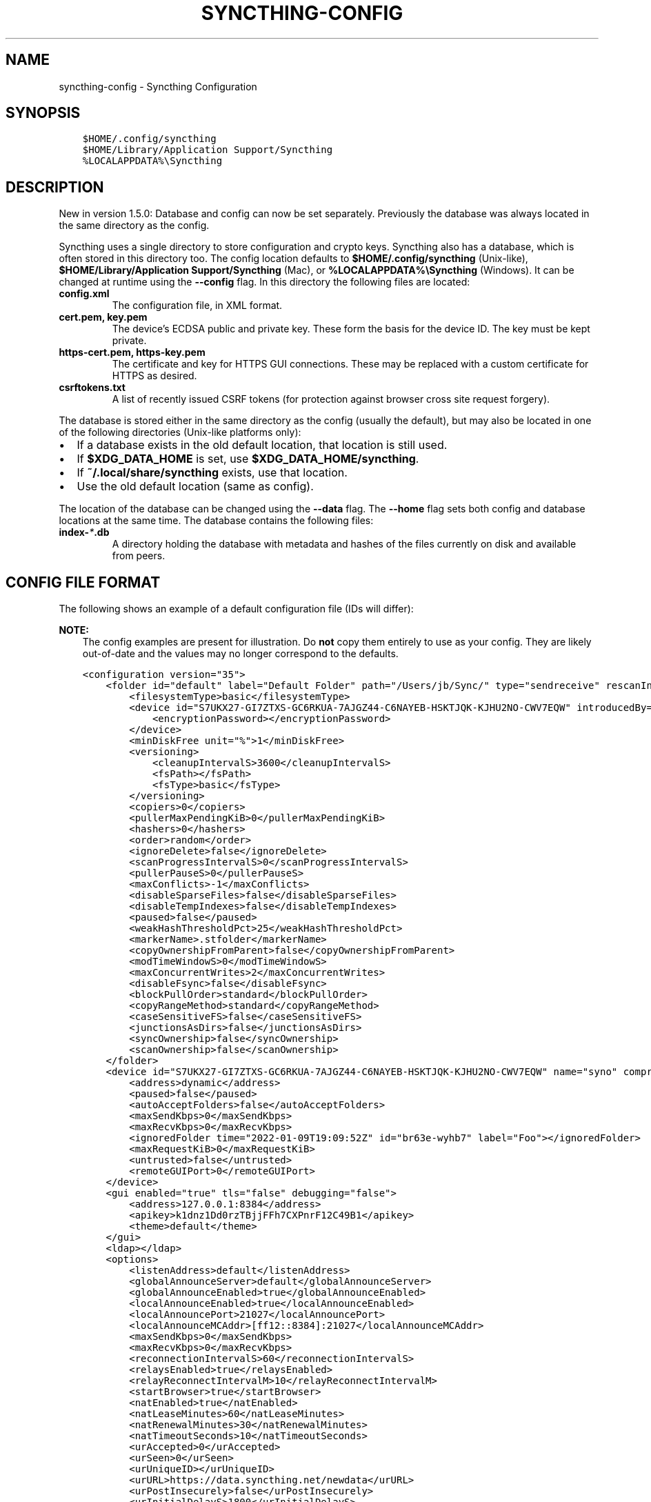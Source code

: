 .\" Man page generated from reStructuredText.
.
.
.nr rst2man-indent-level 0
.
.de1 rstReportMargin
\\$1 \\n[an-margin]
level \\n[rst2man-indent-level]
level margin: \\n[rst2man-indent\\n[rst2man-indent-level]]
-
\\n[rst2man-indent0]
\\n[rst2man-indent1]
\\n[rst2man-indent2]
..
.de1 INDENT
.\" .rstReportMargin pre:
. RS \\$1
. nr rst2man-indent\\n[rst2man-indent-level] \\n[an-margin]
. nr rst2man-indent-level +1
.\" .rstReportMargin post:
..
.de UNINDENT
. RE
.\" indent \\n[an-margin]
.\" old: \\n[rst2man-indent\\n[rst2man-indent-level]]
.nr rst2man-indent-level -1
.\" new: \\n[rst2man-indent\\n[rst2man-indent-level]]
.in \\n[rst2man-indent\\n[rst2man-indent-level]]u
..
.TH "SYNCTHING-CONFIG" "5" "Aug 14, 2022" "v1.20.4" "Syncthing"
.SH NAME
syncthing-config \- Syncthing Configuration
.SH SYNOPSIS
.INDENT 0.0
.INDENT 3.5
.sp
.nf
.ft C
$HOME/.config/syncthing
$HOME/Library/Application Support/Syncthing
%LOCALAPPDATA%\eSyncthing
.ft P
.fi
.UNINDENT
.UNINDENT
.SH DESCRIPTION
.sp
New in version 1.5.0: Database and config can now be set separately. Previously the database was
always located in the same directory as the config.

.sp
Syncthing uses a single directory to store configuration and crypto keys.
Syncthing also has a database, which is often stored in this directory too.
The config location defaults to \fB$HOME/.config/syncthing\fP
(Unix\-like), \fB$HOME/Library/Application Support/Syncthing\fP (Mac),
or \fB%LOCALAPPDATA%\eSyncthing\fP (Windows). It can be changed at runtime
using the \fB\-\-config\fP flag. In this directory the following files are
located:
.INDENT 0.0
.TP
.B \fBconfig.xml\fP
The configuration file, in XML format.
.TP
.B \fBcert.pem\fP, \fBkey.pem\fP
The device’s ECDSA public and private key. These form the basis for the
device ID. The key must be kept private.
.TP
.B \fBhttps\-cert.pem\fP, \fBhttps\-key.pem\fP
The certificate and key for HTTPS GUI connections. These may be replaced
with a custom certificate for HTTPS as desired.
.TP
.B \fBcsrftokens.txt\fP
A list of recently issued CSRF tokens (for protection against browser cross
site request forgery).
.UNINDENT
.sp
The database is stored either in the same directory as the config (usually the
default), but may also be located in one of the following directories (Unix\-like
platforms only):
.INDENT 0.0
.IP \(bu 2
If a database exists in the old default location, that location is
still used.
.IP \(bu 2
If \fB$XDG_DATA_HOME\fP is set, use \fB$XDG_DATA_HOME/syncthing\fP\&.
.IP \(bu 2
If \fB~/.local/share/syncthing\fP exists, use that location.
.IP \(bu 2
Use the old default location (same as config).
.UNINDENT
.sp
The location of the database can be changed using the \fB\-\-data\fP flag. The
\fB\-\-home\fP flag sets both config and database locations at the same time.
The database contains the following files:
.INDENT 0.0
.TP
.B \fBindex\-\fP\fI*\fP\fB\&.db\fP
A directory holding the database with metadata and hashes of the files
currently on disk and available from peers.
.UNINDENT
.SH CONFIG FILE FORMAT
.sp
The following shows an example of a default configuration file (IDs will differ):
.sp
\fBNOTE:\fP
.INDENT 0.0
.INDENT 3.5
The config examples are present for illustration. Do \fBnot\fP copy them
entirely to use as your config. They are likely out\-of\-date and the values
may no longer correspond to the defaults.
.UNINDENT
.UNINDENT
.INDENT 0.0
.INDENT 3.5
.sp
.nf
.ft C
<configuration version="35">
    <folder id="default" label="Default Folder" path="/Users/jb/Sync/" type="sendreceive" rescanIntervalS="3600" fsWatcherEnabled="true" fsWatcherDelayS="10" ignorePerms="false" autoNormalize="true">
        <filesystemType>basic</filesystemType>
        <device id="S7UKX27\-GI7ZTXS\-GC6RKUA\-7AJGZ44\-C6NAYEB\-HSKTJQK\-KJHU2NO\-CWV7EQW" introducedBy="">
            <encryptionPassword></encryptionPassword>
        </device>
        <minDiskFree unit="%">1</minDiskFree>
        <versioning>
            <cleanupIntervalS>3600</cleanupIntervalS>
            <fsPath></fsPath>
            <fsType>basic</fsType>
        </versioning>
        <copiers>0</copiers>
        <pullerMaxPendingKiB>0</pullerMaxPendingKiB>
        <hashers>0</hashers>
        <order>random</order>
        <ignoreDelete>false</ignoreDelete>
        <scanProgressIntervalS>0</scanProgressIntervalS>
        <pullerPauseS>0</pullerPauseS>
        <maxConflicts>\-1</maxConflicts>
        <disableSparseFiles>false</disableSparseFiles>
        <disableTempIndexes>false</disableTempIndexes>
        <paused>false</paused>
        <weakHashThresholdPct>25</weakHashThresholdPct>
        <markerName>.stfolder</markerName>
        <copyOwnershipFromParent>false</copyOwnershipFromParent>
        <modTimeWindowS>0</modTimeWindowS>
        <maxConcurrentWrites>2</maxConcurrentWrites>
        <disableFsync>false</disableFsync>
        <blockPullOrder>standard</blockPullOrder>
        <copyRangeMethod>standard</copyRangeMethod>
        <caseSensitiveFS>false</caseSensitiveFS>
        <junctionsAsDirs>false</junctionsAsDirs>
        <syncOwnership>false</syncOwnership>
        <scanOwnership>false</scanOwnership>
    </folder>
    <device id="S7UKX27\-GI7ZTXS\-GC6RKUA\-7AJGZ44\-C6NAYEB\-HSKTJQK\-KJHU2NO\-CWV7EQW" name="syno" compression="metadata" introducer="false" skipIntroductionRemovals="false" introducedBy="">
        <address>dynamic</address>
        <paused>false</paused>
        <autoAcceptFolders>false</autoAcceptFolders>
        <maxSendKbps>0</maxSendKbps>
        <maxRecvKbps>0</maxRecvKbps>
        <ignoredFolder time="2022\-01\-09T19:09:52Z" id="br63e\-wyhb7" label="Foo"></ignoredFolder>
        <maxRequestKiB>0</maxRequestKiB>
        <untrusted>false</untrusted>
        <remoteGUIPort>0</remoteGUIPort>
    </device>
    <gui enabled="true" tls="false" debugging="false">
        <address>127.0.0.1:8384</address>
        <apikey>k1dnz1Dd0rzTBjjFFh7CXPnrF12C49B1</apikey>
        <theme>default</theme>
    </gui>
    <ldap></ldap>
    <options>
        <listenAddress>default</listenAddress>
        <globalAnnounceServer>default</globalAnnounceServer>
        <globalAnnounceEnabled>true</globalAnnounceEnabled>
        <localAnnounceEnabled>true</localAnnounceEnabled>
        <localAnnouncePort>21027</localAnnouncePort>
        <localAnnounceMCAddr>[ff12::8384]:21027</localAnnounceMCAddr>
        <maxSendKbps>0</maxSendKbps>
        <maxRecvKbps>0</maxRecvKbps>
        <reconnectionIntervalS>60</reconnectionIntervalS>
        <relaysEnabled>true</relaysEnabled>
        <relayReconnectIntervalM>10</relayReconnectIntervalM>
        <startBrowser>true</startBrowser>
        <natEnabled>true</natEnabled>
        <natLeaseMinutes>60</natLeaseMinutes>
        <natRenewalMinutes>30</natRenewalMinutes>
        <natTimeoutSeconds>10</natTimeoutSeconds>
        <urAccepted>0</urAccepted>
        <urSeen>0</urSeen>
        <urUniqueID></urUniqueID>
        <urURL>https://data.syncthing.net/newdata</urURL>
        <urPostInsecurely>false</urPostInsecurely>
        <urInitialDelayS>1800</urInitialDelayS>
        <restartOnWakeup>true</restartOnWakeup>
        <autoUpgradeIntervalH>12</autoUpgradeIntervalH>
        <upgradeToPreReleases>false</upgradeToPreReleases>
        <keepTemporariesH>24</keepTemporariesH>
        <cacheIgnoredFiles>false</cacheIgnoredFiles>
        <progressUpdateIntervalS>5</progressUpdateIntervalS>
        <limitBandwidthInLan>false</limitBandwidthInLan>
        <minHomeDiskFree unit="%">1</minHomeDiskFree>
        <releasesURL>https://upgrades.syncthing.net/meta.json</releasesURL>
        <overwriteRemoteDeviceNamesOnConnect>false</overwriteRemoteDeviceNamesOnConnect>
        <tempIndexMinBlocks>10</tempIndexMinBlocks>
        <unackedNotificationID>authenticationUserAndPassword</unackedNotificationID>
        <trafficClass>0</trafficClass>
        <setLowPriority>true</setLowPriority>
        <maxFolderConcurrency>0</maxFolderConcurrency>
        <crashReportingURL>https://crash.syncthing.net/newcrash</crashReportingURL>
        <crashReportingEnabled>true</crashReportingEnabled>
        <stunKeepaliveStartS>180</stunKeepaliveStartS>
        <stunKeepaliveMinS>20</stunKeepaliveMinS>
        <stunServer>default</stunServer>
        <databaseTuning>auto</databaseTuning>
        <maxConcurrentIncomingRequestKiB>0</maxConcurrentIncomingRequestKiB>
        <announceLANAddresses>true</announceLANAddresses>
        <sendFullIndexOnUpgrade>false</sendFullIndexOnUpgrade>
        <connectionLimitEnough>0</connectionLimitEnough>
        <connectionLimitMax>0</connectionLimitMax>
        <insecureAllowOldTLSVersions>false</insecureAllowOldTLSVersions>
    </options>
    <remoteIgnoredDevice time="2022\-01\-09T20:02:01Z" id="5SYI2FS\-LW6YAXI\-JJDYETS\-NDBBPIO\-256MWBO\-XDPXWVG\-24QPUM4\-PDW4UQU" name="bugger" address="192.168.0.20:22000"></remoteIgnoredDevice>
    <defaults>
        <folder id="" label="" path="~" type="sendreceive" rescanIntervalS="3600" fsWatcherEnabled="true" fsWatcherDelayS="10" ignorePerms="false" autoNormalize="true">
            <filesystemType>basic</filesystemType>
            <device id="S7UKX27\-GI7ZTXS\-GC6RKUA\-7AJGZ44\-C6NAYEB\-HSKTJQK\-KJHU2NO\-CWV7EQW" introducedBy="">
                <encryptionPassword></encryptionPassword>
            </device>
            <minDiskFree unit="%">1</minDiskFree>
            <versioning>
                <cleanupIntervalS>3600</cleanupIntervalS>
                <fsPath></fsPath>
                <fsType>basic</fsType>
            </versioning>
            <copiers>0</copiers>
            <pullerMaxPendingKiB>0</pullerMaxPendingKiB>
            <hashers>0</hashers>
            <order>random</order>
            <ignoreDelete>false</ignoreDelete>
            <scanProgressIntervalS>0</scanProgressIntervalS>
            <pullerPauseS>0</pullerPauseS>
            <maxConflicts>10</maxConflicts>
            <disableSparseFiles>false</disableSparseFiles>
            <disableTempIndexes>false</disableTempIndexes>
            <paused>false</paused>
            <weakHashThresholdPct>25</weakHashThresholdPct>
            <markerName>.stfolder</markerName>
            <copyOwnershipFromParent>false</copyOwnershipFromParent>
            <modTimeWindowS>0</modTimeWindowS>
            <maxConcurrentWrites>2</maxConcurrentWrites>
            <disableFsync>false</disableFsync>
            <blockPullOrder>standard</blockPullOrder>
            <copyRangeMethod>standard</copyRangeMethod>
            <caseSensitiveFS>false</caseSensitiveFS>
            <junctionsAsDirs>false</junctionsAsDirs>
            <syncOwnership>false</syncOwnership>
            <scanOwnership>false</scanOwnership>
        </folder>
        <device id="" compression="metadata" introducer="false" skipIntroductionRemovals="false" introducedBy="">
            <address>dynamic</address>
            <paused>false</paused>
            <autoAcceptFolders>false</autoAcceptFolders>
            <maxSendKbps>0</maxSendKbps>
            <maxRecvKbps>0</maxRecvKbps>
            <maxRequestKiB>0</maxRequestKiB>
            <untrusted>false</untrusted>
            <remoteGUIPort>0</remoteGUIPort>
        </device>
    </defaults>
</configuration>
.ft P
.fi
.UNINDENT
.UNINDENT
.SH CONFIGURATION ELEMENT
.INDENT 0.0
.INDENT 3.5
.sp
.nf
.ft C
<configuration version="35">
    <folder></folder>
    <device></device>
    <gui></gui>
    <ldap></ldap>
    <options></options>
    <remoteIgnoredDevice></remoteIgnoredDevice>
    <defaults></defaults>
</configuration>
.ft P
.fi
.UNINDENT
.UNINDENT
.sp
This is the root element. It has one attribute:
.INDENT 0.0
.TP
.B version
The config version. Increments whenever a change is made that requires
migration from previous formats.
.UNINDENT
.sp
It contains the elements described in the following sections and any number of
this additional child element:
.INDENT 0.0
.TP
.B remoteIgnoredDevice
Contains the ID of the device that should be ignored. Connection attempts
from this device are logged to the console but never displayed in the web
GUI.
.UNINDENT
.SH FOLDER ELEMENT
.INDENT 0.0
.INDENT 3.5
.sp
.nf
.ft C
<folder id="default" label="Default Folder" path="/Users/jb/Sync/" type="sendreceive" rescanIntervalS="3600" fsWatcherEnabled="true" fsWatcherDelayS="10" ignorePerms="false" autoNormalize="true">
    <filesystemType>basic</filesystemType>
    <device id="S7UKX27\-GI7ZTXS\-GC6RKUA\-7AJGZ44\-C6NAYEB\-HSKTJQK\-KJHU2NO\-CWV7EQW" introducedBy="">
        <encryptionPassword></encryptionPassword>
    </device>
    <minDiskFree unit="%">1</minDiskFree>
    <versioning>
        <cleanupIntervalS>3600</cleanupIntervalS>
        <fsPath></fsPath>
        <fsType>basic</fsType>
    </versioning>
    <copiers>0</copiers>
    <pullerMaxPendingKiB>0</pullerMaxPendingKiB>
    <hashers>0</hashers>
    <order>random</order>
    <ignoreDelete>false</ignoreDelete>
    <scanProgressIntervalS>0</scanProgressIntervalS>
    <pullerPauseS>0</pullerPauseS>
    <maxConflicts>\-1</maxConflicts>
    <disableSparseFiles>false</disableSparseFiles>
    <disableTempIndexes>false</disableTempIndexes>
    <paused>false</paused>
    <weakHashThresholdPct>25</weakHashThresholdPct>
    <markerName>.stfolder</markerName>
    <copyOwnershipFromParent>false</copyOwnershipFromParent>
    <modTimeWindowS>0</modTimeWindowS>
    <maxConcurrentWrites>2</maxConcurrentWrites>
    <disableFsync>false</disableFsync>
    <blockPullOrder>standard</blockPullOrder>
    <copyRangeMethod>standard</copyRangeMethod>
    <caseSensitiveFS>false</caseSensitiveFS>
    <junctionsAsDirs>false</junctionsAsDirs>
    <syncOwnership>false</syncOwnership>
    <scanOwnership>false</scanOwnership>
</folder>
.ft P
.fi
.UNINDENT
.UNINDENT
.sp
One or more \fBfolder\fP elements must be present in the file. Each element
describes one folder. The following attributes may be set on the \fBfolder\fP
element:
.INDENT 0.0
.TP
.B id (mandatory)
The folder ID, which must be unique.
.UNINDENT
.INDENT 0.0
.TP
.B label
The label of a folder is a human readable and descriptive local name. May
be different on each device, empty, and/or identical to other folder
labels. (optional)
.UNINDENT
.INDENT 0.0
.TP
.B filesystemType
The internal file system implementation used to access this folder, detailed
in a separate chapter\&.
.UNINDENT
.INDENT 0.0
.TP
.B path (mandatory)
The path to the directory where the folder is stored on this
device; not sent to other devices.
.UNINDENT
.INDENT 0.0
.TP
.B type
Controls how the folder is handled by Syncthing. Possible values are:
.INDENT 7.0
.TP
.B \fBsendreceive\fP
The folder is in default mode. Sending local and accepting remote changes.
Note that this type was previously called “readwrite” which is deprecated
but still accepted in incoming configs.
.TP
.B \fBsendonly\fP
The folder is in “send only” mode – it will not be modified by
Syncthing on this device.
Note that this type was previously called “readonly” which is deprecated
but still accepted in incoming configs.
.TP
.B \fBreceiveonly\fP
The folder is in “receive only” mode – it will not propagate
changes to other devices.
.TP
.B \fBreceiveencrypted\fP
Must be used on untrusted devices, where the data cannot be decrypted
because no folder password was entered.  See untrusted\&.
.UNINDENT
.UNINDENT
.INDENT 0.0
.TP
.B rescanIntervalS
The rescan interval, in seconds. Can be set to \fB0\fP to disable when external
plugins are used to trigger rescans.
.UNINDENT
.INDENT 0.0
.TP
.B fsWatcherEnabled
If set to \fBtrue\fP, this detects changes to files in the folder and scans them.
.UNINDENT
.INDENT 0.0
.TP
.B fsWatcherDelayS
The duration during which changes detected are accumulated, before a scan is
scheduled (only takes effect if \fI\%fsWatcherEnabled\fP is set to \fBtrue\fP).
.UNINDENT
.INDENT 0.0
.TP
.B ignorePerms
If \fBtrue\fP, files originating from this folder will be announced to remote
devices with the “no permission bits” flag.  The remote devices will use
whatever their default permission setting is when creating the files.  The
primary use case is for file systems that do not support permissions, such
as FAT, or environments where changing permissions is impossible.
.UNINDENT
.INDENT 0.0
.TP
.B autoNormalize
Automatically correct UTF\-8 normalization errors found in file names.  The
mechanism and how to set it up is described in a separate chapter\&.
.UNINDENT
.sp
The following child elements may exist:
.INDENT 0.0
.TP
.B device
These must have the \fBid\fP attribute and can have an \fBintroducedBy\fP
attribute, identifying the device that introduced us to share this folder
with the given device.  If the original introducer unshares this folder with
this device, our device will follow and unshare the folder (subject to
\fI\%skipIntroductionRemovals\fP being \fBfalse\fP on the introducer device).
.sp
All mentioned devices are those that will be sharing the folder in question.
Each mentioned device must have a separate \fBdevice\fP element later in the file.
It is customary that the local device ID is included in all folders.
Syncthing will currently add this automatically if it is not present in
the configuration file.
.sp
The \fBencryptionPassword\fP sub\-element contains the secret needed to decrypt
this folder’s data on the remote device.  If left empty, the data is plainly
accessible (but still protected by the transport encryption).  The mechanism
and how to set it up is described in a separate chapter\&.
.UNINDENT
.INDENT 0.0
.TP
.B minDiskFree
The minimum required free space that should be available on the disk this
folder resides.  The folder will be stopped when the value drops below the
threshold.  The element content is interpreted according to the given
\fBunit\fP attribute.  Accepted \fBunit\fP values are \fB%\fP (percent of the disk
/ volume size), \fBkB\fP, \fBMB\fP, \fBGB\fP and \fBTB\fP\&.  Set to zero to disable.
.UNINDENT
.INDENT 0.0
.TP
.B versioning
Specifies a versioning configuration.
.sp
\fBSEE ALSO:\fP
.INDENT 7.0
.INDENT 3.5
versioning
.UNINDENT
.UNINDENT
.UNINDENT
.INDENT 0.0
.TP
.B copiers
.TP
.B hashers
The number of copier and hasher routines to use, or \fB0\fP for the
system determined optimums. These are low\-level performance options for
advanced users only; do not change unless requested to or you’ve actually
read and understood the code yourself. :)
.UNINDENT
.INDENT 0.0
.TP
.B pullerMaxPendingKiB
Controls when we stop sending requests to other devices once we’ve got this
much unserved requests.  The number of pullers is automatically adjusted
based on this desired amount of outstanding request data.
.UNINDENT
.INDENT 0.0
.TP
.B order
The order in which needed files should be pulled from the cluster.  It has
no effect when the folder type is “send only”.  The possibles values are:
.INDENT 7.0
.TP
.B \fBrandom\fP (default)
Pull files in random order. This optimizes for balancing resources among
the devices in a cluster.
.TP
.B \fBalphabetic\fP
Pull files ordered by file name alphabetically.
.TP
.B \fBsmallestFirst\fP, \fBlargestFirst\fP
Pull files ordered by file size; smallest and largest first respectively.
.TP
.B \fBoldestFirst\fP, \fBnewestFirst\fP
Pull files ordered by modification time; oldest and newest first
respectively.
.UNINDENT
.sp
Note that the scanned files are sent in batches and the sorting is applied
only to the already discovered files. This means the sync might start with
a 1 GB file even if there is 1 KB file available on the source device until
the 1 KB becomes known to the pulling device.
.UNINDENT
.INDENT 0.0
.TP
.B ignoreDelete
.
\fBWARNING:\fP
.INDENT 7.0
.INDENT 3.5
Enabling this is highly discouraged \- use at your own risk. You have been warned.
.UNINDENT
.UNINDENT
.sp
When set to \fBtrue\fP, this device will pretend not to see instructions to
delete files from other devices.  The mechanism is described in a
separate chapter\&.
.UNINDENT
.INDENT 0.0
.TP
.B scanProgressIntervalS
The interval in seconds with which scan progress information is sent to the GUI. Setting to \fB0\fP
will cause Syncthing to use the default value of two.
.UNINDENT
.INDENT 0.0
.TP
.B pullerPauseS
Tweak for rate limiting the puller when it retries pulling files. Don’t
change this unless you know what you’re doing.
.UNINDENT
.INDENT 0.0
.TP
.B maxConflicts
The maximum number of conflict copies to keep around for any given file.
The default, \fB\-1\fP, means an unlimited number. Setting this to \fB0\fP disables
conflict copies altogether.
.UNINDENT
.INDENT 0.0
.TP
.B disableSparseFiles
By default, blocks containing all zeros are not written, causing files
to be sparse on filesystems that support this feature. When set to \fBtrue\fP,
sparse files will not be created.
.UNINDENT
.INDENT 0.0
.TP
.B disableTempIndexes
By default, devices exchange information about blocks available in
transfers that are still in progress, which allows other devices to
download parts of files that are not yet fully downloaded on your own
device, essentially making transfers more torrent like. When set to
\fBtrue\fP, such information is not exchanged for this folder.
.UNINDENT
.INDENT 0.0
.TP
.B paused
True if this folder is (temporarily) suspended.
.UNINDENT
.INDENT 0.0
.TP
.B weakHashThresholdPct
Use weak hash if more than the given percentage of the file has changed. Set
to \fB\-1\fP to always use weak hash. Default is \fB25\fP\&.
.UNINDENT
.INDENT 0.0
.TP
.B markerName
Name of a directory or file in the folder root to be used as
marker\-faq\&. Default is \fB\&.stfolder\fP\&.
.UNINDENT
.INDENT 0.0
.TP
.B copyOwnershipFromParent
On Unix systems, tries to copy file/folder ownership from the parent directory (the directory it’s located in).
Requires running Syncthing as a privileged user, or granting it additional capabilities (e.g. CAP_CHOWN on Linux).
.UNINDENT
.INDENT 0.0
.TP
.B modTimeWindowS
Allowed modification timestamp difference when comparing files for
equivalence. To be used on file systems which have unstable
modification timestamps that might change after being recorded
during the last write operation. Default is \fB2\fP on Android when the
folder is located on a FAT partition, and \fB0\fP otherwise.
.UNINDENT
.INDENT 0.0
.TP
.B maxConcurrentWrites
Maximum number of concurrent write operations while syncing. Increasing this might increase or
decrease disk performance, depending on the underlying storage. Default is \fB2\fP\&.
.UNINDENT
.INDENT 0.0
.TP
.B disableFsync
.
\fBWARNING:\fP
.INDENT 7.0
.INDENT 3.5
This is a known insecure option \- use at your own risk.
.UNINDENT
.UNINDENT
.sp
Disables committing file operations to disk before recording them in the
database.  Disabling fsync can lead to data corruption.  The mechanism is
described in a separate chapter\&.
.UNINDENT
.INDENT 0.0
.TP
.B blockPullOrder
Order in which the blocks of a file are downloaded. This option controls how quickly different parts of the
file spread between the connected devices, at the cost of causing strain on the storage.
.sp
Available options:
.INDENT 7.0
.TP
.B \fBstandard\fP (default)
The blocks of a file are split into N equal continuous sequences, where N is the number of connected
devices. Each device starts downloading its own sequence, after which it picks other devices
sequences at random. Provides acceptable data distribution and minimal spinning disk strain.
.TP
.B \fBrandom\fP
The blocks of a file are downloaded in a random order. Provides great data distribution, but very taxing on
spinning disk drives.
.TP
.B \fBinOrder\fP
The blocks of a file are downloaded sequentially, from start to finish. Spinning disk drive friendly, but provides
no improvements to data distribution.
.UNINDENT
.UNINDENT
.INDENT 0.0
.TP
.B copyRangeMethod
Provides a choice of method for copying data between files.  This can be
used to optimise copies on network filesystems, improve speed of large
copies or clone the data using copy\-on\-write functionality if the underlying
filesystem supports it.  The mechanism is described in a separate
chapter\&.
.UNINDENT
.INDENT 0.0
.TP
.B caseSensitiveFS
Affects performance by disabling the extra safety checks for case
insensitive filesystems.  The mechanism and how to set it up is described in
a separate chapter\&.
.UNINDENT
.INDENT 0.0
.TP
.B junctionsAsDirs
NTFS directory junctions are treated as ordinary directories, if this is set
to \fBtrue\fP\&.
.UNINDENT
.INDENT 0.0
.TP
.B syncOwnership
File and directory ownership is synced when this is set to \fBtrue\fP\&. See
/advanced/folder\-sync\-ownership for more information.
.UNINDENT
.INDENT 0.0
.TP
.B scanOwnership
File and directory ownership information is scanned when this is set to
\fBtrue\fP\&. See /advanced/folder\-scan\-ownership for more information.
.UNINDENT
.SH DEVICE ELEMENT
.INDENT 0.0
.INDENT 3.5
.sp
.nf
.ft C
<device id="S7UKX27\-GI7ZTXS\-GC6RKUA\-7AJGZ44\-C6NAYEB\-HSKTJQK\-KJHU2NO\-CWV7EQW" name="syno" compression="metadata" introducer="false" skipIntroductionRemovals="false" introducedBy="2CYF2WQ\-AKZO2QZ\-JAKWLYD\-AGHMQUM\-BGXUOIS\-GYILW34\-HJG3DUK\-LRRYQAR">
    <address>dynamic</address>
    <paused>false</paused>
    <autoAcceptFolders>false</autoAcceptFolders>
    <maxSendKbps>0</maxSendKbps>
    <maxRecvKbps>0</maxRecvKbps>
    <ignoredFolder time="2022\-01\-09T19:09:52Z" id="br63e\-wyhb7" label="Foo"></ignoredFolder>
    <maxRequestKiB>0</maxRequestKiB>
    <untrusted>false</untrusted>
    <remoteGUIPort>0</remoteGUIPort>
</device>
<device id="2CYF2WQ\-AKZO2QZ\-JAKWLYD\-AGHMQUM\-BGXUOIS\-GYILW34\-HJG3DUK\-LRRYQAR" name="syno local" compression="metadata" introducer="true" skipIntroductionRemovals="false" introducedBy="">
    <address>tcp://192.0.2.1:22001</address>
    <paused>true</paused>
    <allowedNetwork>192.168.0.0/16</allowedNetwork>
    <autoAcceptFolders>false</autoAcceptFolders>
    <maxSendKbps>100</maxSendKbps>
    <maxRecvKbps>100</maxRecvKbps>
    <maxRequestKiB>65536</maxRequestKiB>
    <untrusted>false</untrusted>
    <remoteGUIPort>8384</remoteGUIPort>
</device>
.ft P
.fi
.UNINDENT
.UNINDENT
.sp
One or more \fBdevice\fP elements must be present in the file. Each element
describes a device participating in the cluster. It is customary to include a
\fBdevice\fP element for the local device; Syncthing will currently add one if
it is not present. The following attributes may be set on the \fBdevice\fP
element:
.INDENT 0.0
.TP
.B id (mandatory)
The device ID\&.
.UNINDENT
.INDENT 0.0
.TP
.B name
A friendly name for the device. (optional)
.UNINDENT
.INDENT 0.0
.TP
.B compression
Whether to use protocol compression when sending messages to this device.
The possible values are:
.INDENT 7.0
.TP
.B \fBmetadata\fP
Compress metadata packets, such as index information. Metadata is
usually very compression friendly so this is a good default.
.TP
.B \fBalways\fP
Compress all packets, including file data. This is recommended if the
folders contents are mainly compressible data such as documents or
text files.
.TP
.B \fBnever\fP
Disable all compression.
.UNINDENT
.UNINDENT
.INDENT 0.0
.TP
.B introducer
Set to true if this device should be trusted as an introducer, i.e. we
should copy their list of devices per folder when connecting.
.sp
\fBSEE ALSO:\fP
.INDENT 7.0
.INDENT 3.5
introducer
.UNINDENT
.UNINDENT
.UNINDENT
.INDENT 0.0
.TP
.B skipIntroductionRemovals
Set to true if you wish to follow only introductions and not de\-introductions.
For example, if this is set, we would not remove a device that we were introduced
to even if the original introducer is no longer listing the remote device as known.
.UNINDENT
.INDENT 0.0
.TP
.B introducedBy
Defines which device has introduced us to this device. Used only for following de\-introductions.
.UNINDENT
.INDENT 0.0
.TP
.B certName
The device certificate’s common name, if it is not the default “syncthing”.
.UNINDENT
.sp
From the following child elements at least one \fBaddress\fP child must exist.
.INDENT 0.0
.TP
.B address (mandatory: At least one must be present.)
Contains an address or host name to use when attempting to connect to this device.
Entries other than \fBdynamic\fP need a protocol specific prefix. For the TCP protocol
the prefixes \fBtcp://\fP (dual\-stack), \fBtcp4://\fP (IPv4 only) or \fBtcp6://\fP (IPv6 only) can be used.
The prefixes for the QUIC protocol are analogous: \fBquic://\fP, \fBquic4://\fP and \fBquic6://\fP
Note that IP addresses need not use IPv4 or IPv6 prefixes; these are optional. Accepted formats are:
.INDENT 7.0
.TP
.B IPv4 address (\fBtcp://192.0.2.42\fP)
The default port (22000) is used.
.TP
.B IPv4 address and port (\fBtcp://192.0.2.42:12345\fP)
The address and port is used as given.
.TP
.B IPv6 address (\fBtcp://[2001:db8::23:42]\fP)
The default port (22000) is used. The address must be enclosed in
square brackets.
.TP
.B IPv6 address and port (\fBtcp://[2001:db8::23:42]:12345\fP)
The address and port is used as given. The address must be enclosed in
square brackets.
.TP
.B Host name (\fBtcp6://fileserver\fP)
The host name will be used on the default port (22000) and connections
will be attempted only via IPv6.
.TP
.B Host name and port (\fBtcp://fileserver:12345\fP)
The host name will be used on the given port and connections will be
attempted via both IPv4 and IPv6, depending on name resolution.
.TP
.B \fBdynamic\fP
The word \fBdynamic\fP (without any prefix) means to use local and
global discovery to find the device.
.UNINDENT
.sp
You can set multiple addresses \fIand\fP combine it with the \fBdynamic\fP keyword
for example:
.INDENT 7.0
.INDENT 3.5
.sp
.nf
.ft C
<device id="...">
    <address>tcp://192.0.2.1:22001</address>
    <address>quic://192.0.1.254:22000</address>
    <address>dynamic</address>
</device>
.ft P
.fi
.UNINDENT
.UNINDENT
.UNINDENT
.INDENT 0.0
.TP
.B paused
True if synchronization with this devices is (temporarily) suspended.
.UNINDENT
.INDENT 0.0
.TP
.B allowedNetwork
If given, this restricts connections to this device to only this network.
The mechanism is described in detail in a separate chapter).
.UNINDENT
.INDENT 0.0
.TP
.B autoAcceptFolders
If \fBtrue\fP, folders shared from this remote device are automatically added
and synced locally under the \fI\%default path\fP\&.  For the
folder name, Syncthing tries to use the label from the remote device, and if
the same label already exists, it then tries to use the folder’s ID.  If
that exists as well, the folder is just offered to accept manually.  A local
folder already added with the same ID will just be shared rather than
created separately.
.UNINDENT
.INDENT 0.0
.TP
.B maxSendKbps
Maximum send rate to use for this device. Unit is kibibytes/second, despite
the config name looking like kilobits/second.
.UNINDENT
.INDENT 0.0
.TP
.B maxRecvKbps
Maximum receive rate to use for this device. Unit is kibibytes/second,
despite the config name looking like kilobits/second.
.UNINDENT
.INDENT 0.0
.TP
.B ignoredFolder
Contains the ID of the folder that should be ignored. This folder will
always be skipped when advertised from the containing remote device,
i.e. this will be logged, but there will be no dialog shown in the web GUI.
.UNINDENT
.INDENT 0.0
.TP
.B maxRequestKiB
Maximum amount of data to have outstanding in requests towards this device.
Unit is kibibytes.
.UNINDENT
.INDENT 0.0
.TP
.B remoteGUIPort
If set to a positive integer, the GUI will display an HTTP link to the IP
address which is currently used for synchronization.  Only the TCP port is
exchanged for the value specified here.  Note that any port forwarding or
firewall settings need to be done manually and the link will probably not
work for link\-local IPv6 addresses because of modern browser limitations.
.UNINDENT
.INDENT 0.0
.TP
.B untrusted
This boolean value marks a particular device as untrusted, which disallows
ever sharing any unencrypted data with it.  Every folder shared with that
device then needs an encryption password set, or must already be of the
“receive encrypted” type locally.  Refer to the detailed explanation under
untrusted\&.
.UNINDENT
.SH GUI ELEMENT
.INDENT 0.0
.INDENT 3.5
.sp
.nf
.ft C
<gui enabled="true" tls="false" debugging="false">
    <address>127.0.0.1:8384</address>
    <apikey>k1dnz1Dd0rzTBjjFFh7CXPnrF12C49B1</apikey>
    <theme>default</theme>
</gui>
.ft P
.fi
.UNINDENT
.UNINDENT
.sp
There must be exactly one \fBgui\fP element. The GUI configuration is also used by
the /dev/rest and the /dev/events\&. The following attributes may be
set on the \fBgui\fP element:
.INDENT 0.0
.TP
.B enabled
If not \fBtrue\fP, the GUI and API will not be started.
.UNINDENT
.INDENT 0.0
.TP
.B tls
If set to \fBtrue\fP, TLS (HTTPS) will be enforced. Non\-HTTPS requests will
be redirected to HTTPS. When set to \fBfalse\fP, TLS connections are
still possible but not required.
.UNINDENT
.INDENT 0.0
.TP
.B debugging
This enables /users/profiling and additional endpoints in the REST
API, see /rest/debug\&.
.UNINDENT
.sp
The following child elements may be present:
.INDENT 0.0
.TP
.B address (mandatory: Exactly one element must be present.)
Set the listen address.  Allowed address formats are:
.INDENT 7.0
.TP
.B IPv4 address and port (\fB127.0.0.1:8384\fP)
The address and port are used as given.
.TP
.B IPv6 address and port (\fB[::1]:8384\fP)
The address and port are used as given. The address must be enclosed in
square brackets.
.TP
.B Wildcard and port (\fB0.0.0.0:12345\fP, \fB[::]:12345\fP, \fB:12345\fP)
These are equivalent and will result in Syncthing listening on all
interfaces via both IPv4 and IPv6.
.TP
.B UNIX socket location (\fB/var/run/st.sock\fP)
If the address is an absolute path it is interpreted as the path to a UNIX socket.
.UNINDENT
.UNINDENT
.INDENT 0.0
.TP
.B unixSocketPermissions
When \fBaddress\fP is set to a UNIX socket location, set this to an octal value
to override the default permissions of the socket.
.UNINDENT
.INDENT 0.0
.TP
.B user
Set to require authentication.
.UNINDENT
.INDENT 0.0
.TP
.B password
Contains the bcrypt hash of the real password.
.UNINDENT
.INDENT 0.0
.TP
.B apikey
If set, this is the API key that enables usage of the REST interface.
.UNINDENT
.INDENT 0.0
.TP
.B insecureAdminAccess
If true, this allows access to the web GUI from outside (i.e. not localhost)
without authorization. A warning will displayed about this setting on startup.
.UNINDENT
.INDENT 0.0
.TP
.B insecureSkipHostcheck
When the GUI / API is bound to localhost, we enforce that the \fBHost\fP
header looks like localhost.  This option bypasses that check.
.UNINDENT
.INDENT 0.0
.TP
.B insecureAllowFrameLoading
Allow rendering the GUI within an \fB<iframe>\fP, \fB<frame>\fP or \fB<object>\fP
by not setting the \fBX\-Frame\-Options: SAMEORIGIN\fP HTTP header.  This may be
needed for serving the Syncthing GUI as part of a website through a proxy.
.UNINDENT
.INDENT 0.0
.TP
.B theme
The name of the theme to use.
.UNINDENT
.INDENT 0.0
.TP
.B authMode
Authentication mode to use. If not present, the authentication mode (static)
is controlled by the presence of user/password fields for backward compatibility.
.INDENT 7.0
.TP
.B \fBstatic\fP
Authentication using user and password.
.TP
.B \fBldap\fP
LDAP authentication. Requires ldap top level config section to be present.
.UNINDENT
.UNINDENT
.SH LDAP ELEMENT
.INDENT 0.0
.INDENT 3.5
.sp
.nf
.ft C
<ldap>
    <address>localhost:389</address>
    <bindDN>cn=%s,ou=users,dc=syncthing,dc=net</bindDN>
    <transport>nontls</transport>
    <insecureSkipVerify>false</insecureSkipVerify>
</ldap>
.ft P
.fi
.UNINDENT
.UNINDENT
.sp
The \fBldap\fP element contains LDAP configuration options.  The mechanism is
described in detail under ldap\&.
.INDENT 0.0
.TP
.B address (mandatory)
.INDENT 7.0
.INDENT 3.5
LDAP server address (server:port).
.UNINDENT
.UNINDENT
.UNINDENT
.INDENT 0.0
.TP
.B bindDN (mandatory)
.INDENT 7.0
.INDENT 3.5
BindDN for user authentication.
Special \fB%s\fP variable should be used to pass username to LDAP.
.UNINDENT
.UNINDENT
.UNINDENT
.INDENT 0.0
.TP
.B transport
.INDENT 7.0
.TP
.B \fBnontls\fP
Non secure connection.
.TP
.B \fBtls\fP
TLS secured connection.
.TP
.B \fBstarttls\fP
StartTLS connection mode.
.UNINDENT
.UNINDENT
.INDENT 0.0
.TP
.B insecureSkipVerify
Skip verification (\fBtrue\fP or \fBfalse\fP).
.UNINDENT
.INDENT 0.0
.TP
.B searchBaseDN
Base DN for user searches.
.UNINDENT
.INDENT 0.0
.TP
.B searchFilter
Search filter for user searches.
.UNINDENT
.SH OPTIONS ELEMENT
.INDENT 0.0
.INDENT 3.5
.sp
.nf
.ft C
<options>
    <listenAddress>default</listenAddress>
    <globalAnnounceServer>default</globalAnnounceServer>
    <globalAnnounceEnabled>true</globalAnnounceEnabled>
    <localAnnounceEnabled>true</localAnnounceEnabled>
    <localAnnouncePort>21027</localAnnouncePort>
    <localAnnounceMCAddr>[ff12::8384]:21027</localAnnounceMCAddr>
    <maxSendKbps>0</maxSendKbps>
    <maxRecvKbps>0</maxRecvKbps>
    <reconnectionIntervalS>60</reconnectionIntervalS>
    <relaysEnabled>true</relaysEnabled>
    <relayReconnectIntervalM>10</relayReconnectIntervalM>
    <startBrowser>true</startBrowser>
    <natEnabled>true</natEnabled>
    <natLeaseMinutes>60</natLeaseMinutes>
    <natRenewalMinutes>30</natRenewalMinutes>
    <natTimeoutSeconds>10</natTimeoutSeconds>
    <urAccepted>0</urAccepted>
    <urSeen>0</urSeen>
    <urUniqueID></urUniqueID>
    <urURL>https://data.syncthing.net/newdata</urURL>
    <urPostInsecurely>false</urPostInsecurely>
    <urInitialDelayS>1800</urInitialDelayS>
    <restartOnWakeup>true</restartOnWakeup>
    <autoUpgradeIntervalH>12</autoUpgradeIntervalH>
    <upgradeToPreReleases>false</upgradeToPreReleases>
    <keepTemporariesH>24</keepTemporariesH>
    <cacheIgnoredFiles>false</cacheIgnoredFiles>
    <progressUpdateIntervalS>5</progressUpdateIntervalS>
    <limitBandwidthInLan>false</limitBandwidthInLan>
    <minHomeDiskFree unit="%">1</minHomeDiskFree>
    <releasesURL>https://upgrades.syncthing.net/meta.json</releasesURL>
    <overwriteRemoteDeviceNamesOnConnect>false</overwriteRemoteDeviceNamesOnConnect>
    <tempIndexMinBlocks>10</tempIndexMinBlocks>
    <unackedNotificationID>authenticationUserAndPassword</unackedNotificationID>
    <trafficClass>0</trafficClass>
    <setLowPriority>true</setLowPriority>
    <maxFolderConcurrency>0</maxFolderConcurrency>
    <crashReportingURL>https://crash.syncthing.net/newcrash</crashReportingURL>
    <crashReportingEnabled>true</crashReportingEnabled>
    <stunKeepaliveStartS>180</stunKeepaliveStartS>
    <stunKeepaliveMinS>20</stunKeepaliveMinS>
    <stunServer>default</stunServer>
    <databaseTuning>auto</databaseTuning>
    <maxConcurrentIncomingRequestKiB>0</maxConcurrentIncomingRequestKiB>
    <announceLANAddresses>true</announceLANAddresses>
    <sendFullIndexOnUpgrade>false</sendFullIndexOnUpgrade>
    <connectionLimitEnough>0</connectionLimitEnough>
    <connectionLimitMax>0</connectionLimitMax>
    <insecureAllowOldTLSVersions>false</insecureAllowOldTLSVersions>
</options>
.ft P
.fi
.UNINDENT
.UNINDENT
.sp
The \fBoptions\fP element contains all other global configuration options.
.INDENT 0.0
.TP
.B listenAddress
The listen address for incoming sync connections. See
\fI\%Listen Addresses\fP for the allowed syntax.
.UNINDENT
.INDENT 0.0
.TP
.B globalAnnounceServer
A URI to a global announce (discovery) server, or the word \fBdefault\fP to
include the default servers. Any number of globalAnnounceServer elements
may be present. The syntax for non\-default entries is that of an HTTP or
HTTPS URL. A number of options may be added as query options to the URL:
\fBinsecure\fP to prevent certificate validation (required for HTTP URLs)
and \fBid=<device ID>\fP to perform certificate pinning. The device ID to
use is printed by the discovery server on startup.
.UNINDENT
.INDENT 0.0
.TP
.B globalAnnounceEnabled
Whether to announce this device to the global announce (discovery) server,
and also use it to look up other devices.
.UNINDENT
.INDENT 0.0
.TP
.B localAnnounceEnabled
Whether to send announcements to the local LAN, also use such
announcements to find other devices.
.UNINDENT
.INDENT 0.0
.TP
.B localAnnouncePort
The port on which to listen and send IPv4 broadcast announcements to.
.UNINDENT
.INDENT 0.0
.TP
.B localAnnounceMCAddr
The group address and port to join and send IPv6 multicast announcements on.
.UNINDENT
.INDENT 0.0
.TP
.B maxSendKbps
Outgoing data rate limit, in kibibytes per second.
.UNINDENT
.INDENT 0.0
.TP
.B maxRecvKbps
Incoming data rate limits, in kibibytes per second.
.UNINDENT
.INDENT 0.0
.TP
.B reconnectionIntervalS
The number of seconds to wait between each attempt to connect to currently
unconnected devices.
.UNINDENT
.INDENT 0.0
.TP
.B relaysEnabled
When \fBtrue\fP, relays will be connected to and potentially used for device to device connections.
.UNINDENT
.INDENT 0.0
.TP
.B relayReconnectIntervalM
Sets the interval, in minutes, between relay reconnect attempts.
.UNINDENT
.INDENT 0.0
.TP
.B startBrowser
Whether to attempt to start a browser to show the GUI when Syncthing starts.
.UNINDENT
.INDENT 0.0
.TP
.B natEnabled
Whether to attempt to perform a UPnP and NAT\-PMP port mapping for
incoming sync connections.
.UNINDENT
.INDENT 0.0
.TP
.B natLeaseMinutes
Request a lease for this many minutes; zero to request a permanent lease.
.UNINDENT
.INDENT 0.0
.TP
.B natRenewalMinutes
Attempt to renew the lease after this many minutes.
.UNINDENT
.INDENT 0.0
.TP
.B natTimeoutSeconds
When scanning for UPnP devices, wait this long for responses.
.UNINDENT
.INDENT 0.0
.TP
.B urAccepted
Whether the user has accepted to submit anonymous usage data. The default,
\fB0\fP, mean the user has not made a choice, and Syncthing will ask at some
point in the future. \fB\-1\fP means no, a number above zero means that that
version of usage reporting has been accepted.
.UNINDENT
.INDENT 0.0
.TP
.B urSeen
The highest usage reporting version that has already been shown in the web GUI.
.UNINDENT
.INDENT 0.0
.TP
.B urUniqueID
The unique ID sent together with the usage report. Generated when usage
reporting is enabled.
.UNINDENT
.INDENT 0.0
.TP
.B urURL
The URL to post usage report data to, when enabled.
.UNINDENT
.INDENT 0.0
.TP
.B urPostInsecurely
When true, the UR URL can be http instead of https, or have a self\-signed
certificate. The default is \fBfalse\fP\&.
.UNINDENT
.INDENT 0.0
.TP
.B urInitialDelayS
The time to wait from startup for the first usage report to be sent. Allows
the system to stabilize before reporting statistics.
.UNINDENT
.INDENT 0.0
.TP
.B restartOnWakeup
Whether to perform a restart of Syncthing when it is detected that we are
waking from sleep mode (i.e. an unfolding laptop).
.UNINDENT
.INDENT 0.0
.TP
.B autoUpgradeIntervalH
Check for a newer version after this many hours. Set to \fB0\fP to disable
automatic upgrades.
.UNINDENT
.INDENT 0.0
.TP
.B upgradeToPreReleases
If \fBtrue\fP, automatic upgrades include release candidates (see
releases).
.UNINDENT
.INDENT 0.0
.TP
.B keepTemporariesH
Keep temporary failed transfers for this many hours. While the temporaries
are kept, the data they contain need not be transferred again.
.UNINDENT
.INDENT 0.0
.TP
.B cacheIgnoredFiles
Whether to cache the results of ignore pattern evaluation. Performance
at the price of memory. Defaults to \fBfalse\fP as the cost for evaluating
ignores is usually not significant.
.UNINDENT
.INDENT 0.0
.TP
.B progressUpdateIntervalS
How often in seconds the progress of ongoing downloads is made available to
the GUI.
.UNINDENT
.INDENT 0.0
.TP
.B limitBandwidthInLan
Whether to apply bandwidth limits to devices in the same broadcast domain
as the local device.
.UNINDENT
.INDENT 0.0
.TP
.B minHomeDiskFree
The minimum required free space that should be available on the partition
holding the configuration and index.  The element content is interpreted
according to the given \fBunit\fP attribute.  Accepted \fBunit\fP values are
\fB%\fP (percent of the disk / volume size), \fBkB\fP, \fBMB\fP, \fBGB\fP and
\fBTB\fP\&.  Set to zero to disable.
.UNINDENT
.INDENT 0.0
.TP
.B releasesURL
The URL from which release information is loaded, for automatic upgrades.
.UNINDENT
.INDENT 0.0
.TP
.B alwaysLocalNet
Network that should be considered as local given in CIDR notation.
.UNINDENT
.INDENT 0.0
.TP
.B overwriteRemoteDeviceNamesOnConnect
If set, device names will always be overwritten with the name given by
remote on each connection. By default, the name that the remote device
announces will only be adopted when a name has not already been set.
.UNINDENT
.INDENT 0.0
.TP
.B tempIndexMinBlocks
When exchanging index information for incomplete transfers, only take
into account files that have at least this many blocks.
.UNINDENT
.INDENT 0.0
.TP
.B unackedNotificationID
ID of a notification to be displayed in the web GUI. Will be removed once
the user acknowledged it (e.g. an transition notice on an upgrade).
.UNINDENT
.INDENT 0.0
.TP
.B trafficClass
Specify a type of service (TOS)/traffic class of outgoing packets.
.UNINDENT
.INDENT 0.0
.TP
.B stunServer
Server to be used for STUN, given as ip:port. The keyword \fBdefault\fP gets
expanded to
\fBstun.callwithus.com:3478\fP, \fBstun.counterpath.com:3478\fP,
\fBstun.counterpath.net:3478\fP, \fBstun.ekiga.net:3478\fP,
\fBstun.ideasip.com:3478\fP, \fBstun.internetcalls.com:3478\fP,
\fBstun.schlund.de:3478\fP, \fBstun.sipgate.net:10000\fP,
\fBstun.sipgate.net:3478\fP, \fBstun.voip.aebc.com:3478\fP,
\fBstun.voiparound.com:3478\fP, \fBstun.voipbuster.com:3478\fP,
\fBstun.voipstunt.com:3478\fP and \fBstun.xten.com:3478\fP (this is the default).
.UNINDENT
.INDENT 0.0
.TP
.B stunKeepaliveStartS
Interval in seconds between contacting a STUN server to maintain NAT
mapping. Default is \fB24\fP and you can set it to \fB0\fP to disable contacting
STUN servers.  The interval is automatically reduced if needed, down to a
minimum of \fI\%stunKeepaliveMinS\fP\&.
.UNINDENT
.INDENT 0.0
.TP
.B stunKeepaliveMinS
Minimum for the \fI\%stunKeepaliveStartS\fP interval, in seconds.
.UNINDENT
.INDENT 0.0
.TP
.B setLowPriority
Syncthing will attempt to lower its process priority at startup.
Specifically: on Linux, set itself to a separate process group, set the
niceness level of that process group to nine and the I/O priority to
best effort level five; on other Unixes, set the process niceness level
to nine; on Windows, set the process priority class to below normal. To
disable this behavior, for example to control process priority yourself
as part of launching Syncthing, set this option to \fBfalse\fP\&.
.UNINDENT
.INDENT 0.0
.TP
.B maxFolderConcurrency
This option controls how many folders may concurrently be in I/O\-intensive
operations such as syncing or scanning.  The mechanism is described in
detail in a separate chapter\&.
.UNINDENT
.INDENT 0.0
.TP
.B crashReportingURL
Server URL where automatic crash reports will be sent if
enabled.
.UNINDENT
.INDENT 0.0
.TP
.B crashReportingEnabled
Switch to opt out from the automatic crash reporting
feature. Set \fBfalse\fP to keep Syncthing from sending panic logs on serious
troubles.  Defaults to \fBtrue\fP, to help the developers troubleshoot.
.UNINDENT
.INDENT 0.0
.TP
.B databaseTuning
Controls how Syncthing uses the backend key\-value database that stores the
index data and other persistent data it needs.  The available options and
implications are explained in a separate chapter\&.
.UNINDENT
.INDENT 0.0
.TP
.B maxConcurrentIncomingRequestKiB
This limits how many bytes we have “in the air” in the form of response data
being read and processed.
.UNINDENT
.INDENT 0.0
.TP
.B announceLANAddresses
Enable (the default) or disable announcing private (RFC1918) LAN IP
addresses to global discovery.
.UNINDENT
.INDENT 0.0
.TP
.B sendFullIndexOnUpgrade
Controls whether all index data is resent when an upgrade has happened,
equivalent to starting Syncthing with \fB\-\-reset\-deltas\fP\&.  This used
to be the default behavior in older versions, but is mainly useful as a
troubleshooting step and causes high database churn. The default is now
\fBfalse\fP\&.
.UNINDENT
.INDENT 0.0
.TP
.B featureFlag
Feature flags are simple strings that, when added to the configuration, may
unleash unfinished or still\-in\-development features to allow early user
testing.  Any supported value will be separately announced with the feature,
so that regular users do not enable it by accident.
.UNINDENT
.INDENT 0.0
.TP
.B connectionLimitEnough
The number of connections at which we stop trying to connect to more
devices, zero meaning no limit.  Does not affect incoming connections.  The
mechanism is described in detail in a separate chapter\&.
.UNINDENT
.INDENT 0.0
.TP
.B connectionLimitMax
The maximum number of connections which we will allow in total, zero meaning
no limit.  Affects incoming connections and prevents attempting outgoing
connections.  The mechanism is described in detail in a separate
chapter\&.
.UNINDENT
.INDENT 0.0
.TP
.B insecureAllowOldTLSVersions
Only for compatibility with old versions of Syncthing on remote devices, as
detailed in /advanced/option\-insecure\-allow\-old\-tls\-versions\&.
.UNINDENT
.SH DEFAULTS ELEMENT
.INDENT 0.0
.INDENT 3.5
.sp
.nf
.ft C
<defaults>
    <folder id="" label="" path="~" type="sendreceive" rescanIntervalS="3600" fsWatcherEnabled="true" fsWatcherDelayS="10" ignorePerms="false" autoNormalize="true">
        <filesystemType>basic</filesystemType>
        <device id="S7UKX27\-GI7ZTXS\-GC6RKUA\-7AJGZ44\-C6NAYEB\-HSKTJQK\-KJHU2NO\-CWV7EQW" introducedBy="">
            <encryptionPassword></encryptionPassword>
        </device>
        <minDiskFree unit="%">1</minDiskFree>
        <versioning>
            <cleanupIntervalS>3600</cleanupIntervalS>
            <fsPath></fsPath>
            <fsType>basic</fsType>
        </versioning>
        <copiers>0</copiers>
        <pullerMaxPendingKiB>0</pullerMaxPendingKiB>
        <hashers>0</hashers>
        <order>random</order>
        <ignoreDelete>false</ignoreDelete>
        <scanProgressIntervalS>0</scanProgressIntervalS>
        <pullerPauseS>0</pullerPauseS>
        <maxConflicts>10</maxConflicts>
        <disableSparseFiles>false</disableSparseFiles>
        <disableTempIndexes>false</disableTempIndexes>
        <paused>false</paused>
        <weakHashThresholdPct>25</weakHashThresholdPct>
        <markerName>.stfolder</markerName>
        <copyOwnershipFromParent>false</copyOwnershipFromParent>
        <modTimeWindowS>0</modTimeWindowS>
        <maxConcurrentWrites>2</maxConcurrentWrites>
        <disableFsync>false</disableFsync>
        <blockPullOrder>standard</blockPullOrder>
        <copyRangeMethod>standard</copyRangeMethod>
        <caseSensitiveFS>false</caseSensitiveFS>
        <junctionsAsDirs>false</junctionsAsDirs>
    </folder>
    <device id="" compression="metadata" introducer="false" skipIntroductionRemovals="false" introducedBy="">
        <address>dynamic</address>
        <paused>false</paused>
        <autoAcceptFolders>false</autoAcceptFolders>
        <maxSendKbps>0</maxSendKbps>
        <maxRecvKbps>0</maxRecvKbps>
        <maxRequestKiB>0</maxRequestKiB>
        <untrusted>false</untrusted>
        <remoteGUIPort>0</remoteGUIPort>
    </device>
    <ignores>
        <line>!foo2</line>
        <line>// comment</line>
        <line>(?d).DS_Store</line>
        <line>*2</line>
        <line>qu*</line>
    </ignores>
</defaults>
.ft P
.fi
.UNINDENT
.UNINDENT
.sp
The \fBdefaults\fP element describes a template for newly added device and folder
options.  These will be used when adding a new remote device or folder, either
through the GUI or the command line interface.  The following child elements can
be present in the \fBdefaults\fP element:
.INDENT 0.0
.TP
.B device
Template for a \fBdevice\fP element, with the same internal structure.  Any
fields here will be used for a newly added remote device.  The \fBid\fP
attribute is meaningless in this context.
.UNINDENT
.INDENT 0.0
.TP
.B folder
Template for a \fBfolder\fP element, with the same internal structure.  Any
fields here will be used for a newly added shared folder.  The \fBid\fP
attribute is meaningless in this context.
.sp
The UI will propose to create new folders at the path given in the \fBpath\fP
attribute (used to be \fBdefaultFolderPath\fP under \fBoptions\fP).  It also
applies to folders automatically accepted from a remote device.
.sp
Even sharing with other remote devices can be done in the template by
including the appropriate \fI\%folder.device\fP element underneath.
.UNINDENT
.INDENT 0.0
.TP
.B ignores
New in version 1.19.0.

.sp
Template for the ignore patterns applied to new
folders.  These are copied to the \fB\&.stignore\fP file when a folder is
automatically accepted from a remote device.  The GUI uses them to pre\-fill
the respective field when adding a new folder as well.  In XML, each pattern
line is represented as by a \fB<line>\fP element.
.UNINDENT
.SS Listen Addresses
.sp
The following address types are accepted in sync protocol listen addresses.
If you want Syncthing to listen on multiple addresses, you can either: add
multiple \fB<listenAddress>\fP tags in the configuration file or enter several
addresses separated by commas in the GUI.
.INDENT 0.0
.TP
.B Default listen addresses (\fBdefault\fP)
This is equivalent to \fBtcp://0.0.0.0:22000\fP, \fBquic://0.0.0.0:22000\fP
and \fBdynamic+https://relays.syncthing.net/endpoint\fP\&.
.TP
.B TCP wildcard and port (\fBtcp://0.0.0.0:22000\fP, \fBtcp://:22000\fP)
These are equivalent and will result in Syncthing listening on all
interfaces, IPv4 and IPv6, on the specified port.
.TP
.B TCP IPv4 wildcard and port (\fBtcp4://0.0.0.0:22000\fP, \fBtcp4://:22000\fP)
These are equivalent and will result in Syncthing listening on all
interfaces via IPv4 only.
.TP
.B TCP IPv4 address and port (\fBtcp4://192.0.2.1:22000\fP)
This results in Syncthing listening on the specified address and port, IPv4
only.
.TP
.B TCP IPv6 wildcard and port (\fBtcp6://[::]:22000\fP, \fBtcp6://:22000\fP)
These are equivalent and will result in Syncthing listening on all
interfaces via IPv6 only.
.TP
.B TCP IPv6 address and port (\fBtcp6://[2001:db8::42]:22000\fP)
This results in Syncthing listening on the specified address and port, IPv6
only.
.TP
.B QUIC address and port (e.g. \fBquic://0.0.0.0:22000\fP)
Syntax is the same as for TCP, also \fBquic4\fP and \fBquic6\fP can be used.
.TP
.B Static relay address (\fBrelay://192.0.2.42:22067?id=abcd123...\fP)
Syncthing will connect to and listen for incoming connections via the
specified relay address.
.INDENT 7.0
.INDENT 3.5
.SS Todo
.sp
Document available URL parameters.
.UNINDENT
.UNINDENT
.TP
.B Dynamic relay pool (\fBdynamic+https://192.0.2.42/relays\fP)
Syncthing will fetch the specified HTTPS URL, parse it for a JSON payload
describing relays, select a relay from the available ones and listen via
that as if specified as a static relay above.
.INDENT 7.0
.INDENT 3.5
.SS Todo
.sp
Document available URL parameters.
.UNINDENT
.UNINDENT
.UNINDENT
.SH SYNCING CONFIGURATION FILES
.sp
Syncing configuration files between devices (such that multiple devices are
using the same configuration files) can cause issues. This is easy to do
accidentally if you sync your home folder between devices. A common symptom
of syncing configuration files is two devices ending up with the same Device ID.
.sp
If you want to use Syncthing to backup your configuration files, it is recommended
that the files you are backing up are in a folder\-sendonly to prevent other
devices from overwriting the per device configuration. The folder on the remote
device(s) should not be used as configuration for the remote devices.
.sp
If you’d like to sync your home folder in non\-send only mode, you may add the
folder that stores the configuration files to the ignore list\&.
If you’d also like to backup your configuration files, add another folder in
send only mode for just the configuration folder.
.SH AUTHOR
The Syncthing Authors
.SH COPYRIGHT
2014-2019, The Syncthing Authors
.\" Generated by docutils manpage writer.
.
